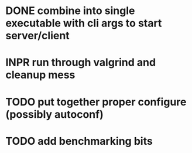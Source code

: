* DONE combine into single executable with cli args to start server/client
  CLOSED: [2012-01-05 Thu 13:21]
* INPR run through valgrind and cleanup mess
* TODO put together proper configure (possibly autoconf)
* TODO add benchmarking bits
